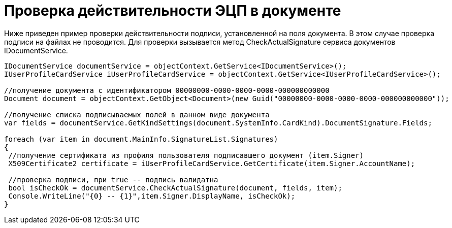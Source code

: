 = Проверка действительности ЭЦП в документе

Ниже приведен пример проверки действительности подписи, установленной на поля документа. В этом случае проверка подписи на файлах не проводится. Для проверки вызывается метод CheckActualSignature сервиса документов IDocumentService.

[source,csharp]
----
IDocumentService documentService = objectContext.GetService<IDocumentService>();
IUserProfileCardService iUserProfileCardService = objectContext.GetService<IUserProfileCardService>();

//получение документа с идентификатором 00000000-0000-0000-0000-000000000000
Document document = objectContext.GetObject<Document>(new Guid("00000000-0000-0000-0000-000000000000"));

//получение списка подписываемых полей в данном виде документа
var fields = documentService.GetKindSettings(document.SystemInfo.CardKind).DocumentSignature.Fields;
            
foreach (var item in document.MainInfo.SignatureList.Signatures)
{
 //получение сертификата из профиля пользователя подписавшего документ (item.Signer)
 X509Certificate2 certificate = iUserProfileCardService.GetCertificate(item.Signer.AccountName);
 
 //проверка подписи, при true -- подпись валидатна
 bool isCheckOk = documentService.CheckActualSignature(document, fields, item);
 Console.WriteLine("{0} -- {1}",item.Signer.DisplayName, isCheckOk);
}
----

